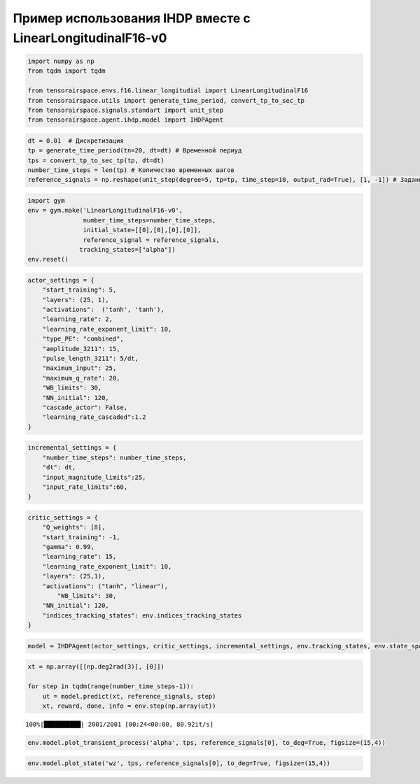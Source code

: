 Пример использования IHDP вместе с LinearLongitudinalF16-v0
===========================================================


.. code:: ipython3

    import numpy as np
    from tqdm import tqdm
    
    from tensorairspace.envs.f16.linear_longitudial import LinearLongitudinalF16
    from tensorairspace.utils import generate_time_period, convert_tp_to_sec_tp
    from tensorairspace.signals.standart import unit_step
    from tensorairspace.agent.ihdp.model import IHDPAgent

.. code:: ipython3

    dt = 0.01  # Дискретизация
    tp = generate_time_period(tn=20, dt=dt) # Временной периуд
    tps = convert_tp_to_sec_tp(tp, dt=dt)
    number_time_steps = len(tp) # Количество временных шагов
    reference_signals = np.reshape(unit_step(degree=5, tp=tp, time_step=10, output_rad=True), [1, -1]) # Заданный сигнал

.. code:: ipython3

    import gym 
    env = gym.make('LinearLongitudinalF16-v0',
                   number_time_steps=number_time_steps, 
                   initial_state=[[0],[0],[0],[0]],
                   reference_signal = reference_signals,
                  tracking_states=["alpha"])
    env.reset()

.. code:: ipython3

    actor_settings = {
        "start_training": 5,
        "layers": (25, 1), 
        "activations":  ('tanh', 'tanh'), 
        "learning_rate": 2, 
        "learning_rate_exponent_limit": 10,
        "type_PE": "combined",
        "amplitude_3211": 15, 
        "pulse_length_3211": 5/dt, 
        "maximum_input": 25,
        "maximum_q_rate": 20,
        "WB_limits": 30,
        "NN_initial": 120,
        "cascade_actor": False,
        "learning_rate_cascaded":1.2
    }

.. code:: ipython3

    incremental_settings = {
        "number_time_steps": number_time_steps, 
        "dt": dt, 
        "input_magnitude_limits":25, 
        "input_rate_limits":60,
    }

.. code:: ipython3

    critic_settings = {
        "Q_weights": [8], 
        "start_training": -1, 
        "gamma": 0.99, 
        "learning_rate": 15, 
        "learning_rate_exponent_limit": 10,
        "layers": (25,1), 
        "activations": ("tanh", "linear"), 
            "WB_limits": 30,
        "NN_initial": 120,
        "indices_tracking_states": env.indices_tracking_states
    }

.. code:: ipython3

    model = IHDPAgent(actor_settings, critic_settings, incremental_settings, env.tracking_states, env.state_space, env.control_space, number_time_steps, env.indices_tracking_states)

.. code:: ipython3

    xt = np.array([[np.deg2rad(3)], [0]])
    
    for step in tqdm(range(number_time_steps-1)):
        ut = model.predict(xt, reference_signals, step)
        xt, reward, done, info = env.step(np.array(ut))


.. parsed-literal::

    100%|██████████| 2001/2001 [00:24<00:00, 80.92it/s]


.. code:: ipython3

    env.model.plot_transient_process('alpha', tps, reference_signals[0], to_deg=True, figsize=(15,4))




.. image:: img/output_9_0.png

.. code:: ipython3

    env.model.plot_state('wz', tps, reference_signals[0], to_deg=True, figsize=(15,4))


.. image:: img/output_10_1.png
